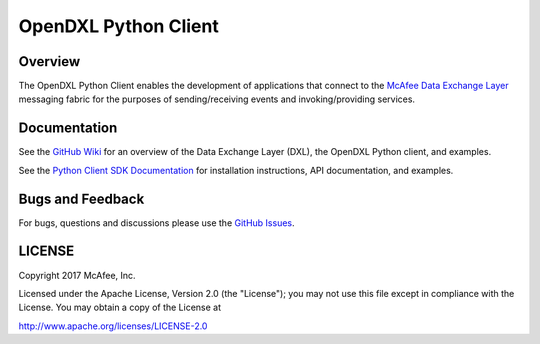 OpenDXL Python Client
=====================

Overview
--------
The OpenDXL Python Client enables the development of applications that connect to the `McAfee Data Exchange Layer <http://www.mcafee.com/us/solutions/data-exchange-layer.aspx>`_ messaging fabric for the purposes of sending/receiving events and invoking/providing services.

Documentation
-------------

See the `GitHub Wiki <https://github.com/opendxl/opendxl-client-python/wiki>`_ for an overview of the Data Exchange Layer (DXL), the OpenDXL Python client, and examples.

See the `Python Client SDK Documentation <https://opendxl.github.io/opendxl-client-python/pydoc>`_ for installation instructions, API documentation, and examples.

Bugs and Feedback
-----------------

For bugs, questions and discussions please use the `GitHub Issues <https://github.com/opendxl/opendxl-client-python/issues>`_.

LICENSE
-------

Copyright 2017 McAfee, Inc.

Licensed under the Apache License, Version 2.0 (the "License"); you may not use this file except in compliance with the License. You may obtain a copy of the License at

`<http://www.apache.org/licenses/LICENSE-2.0>`_



